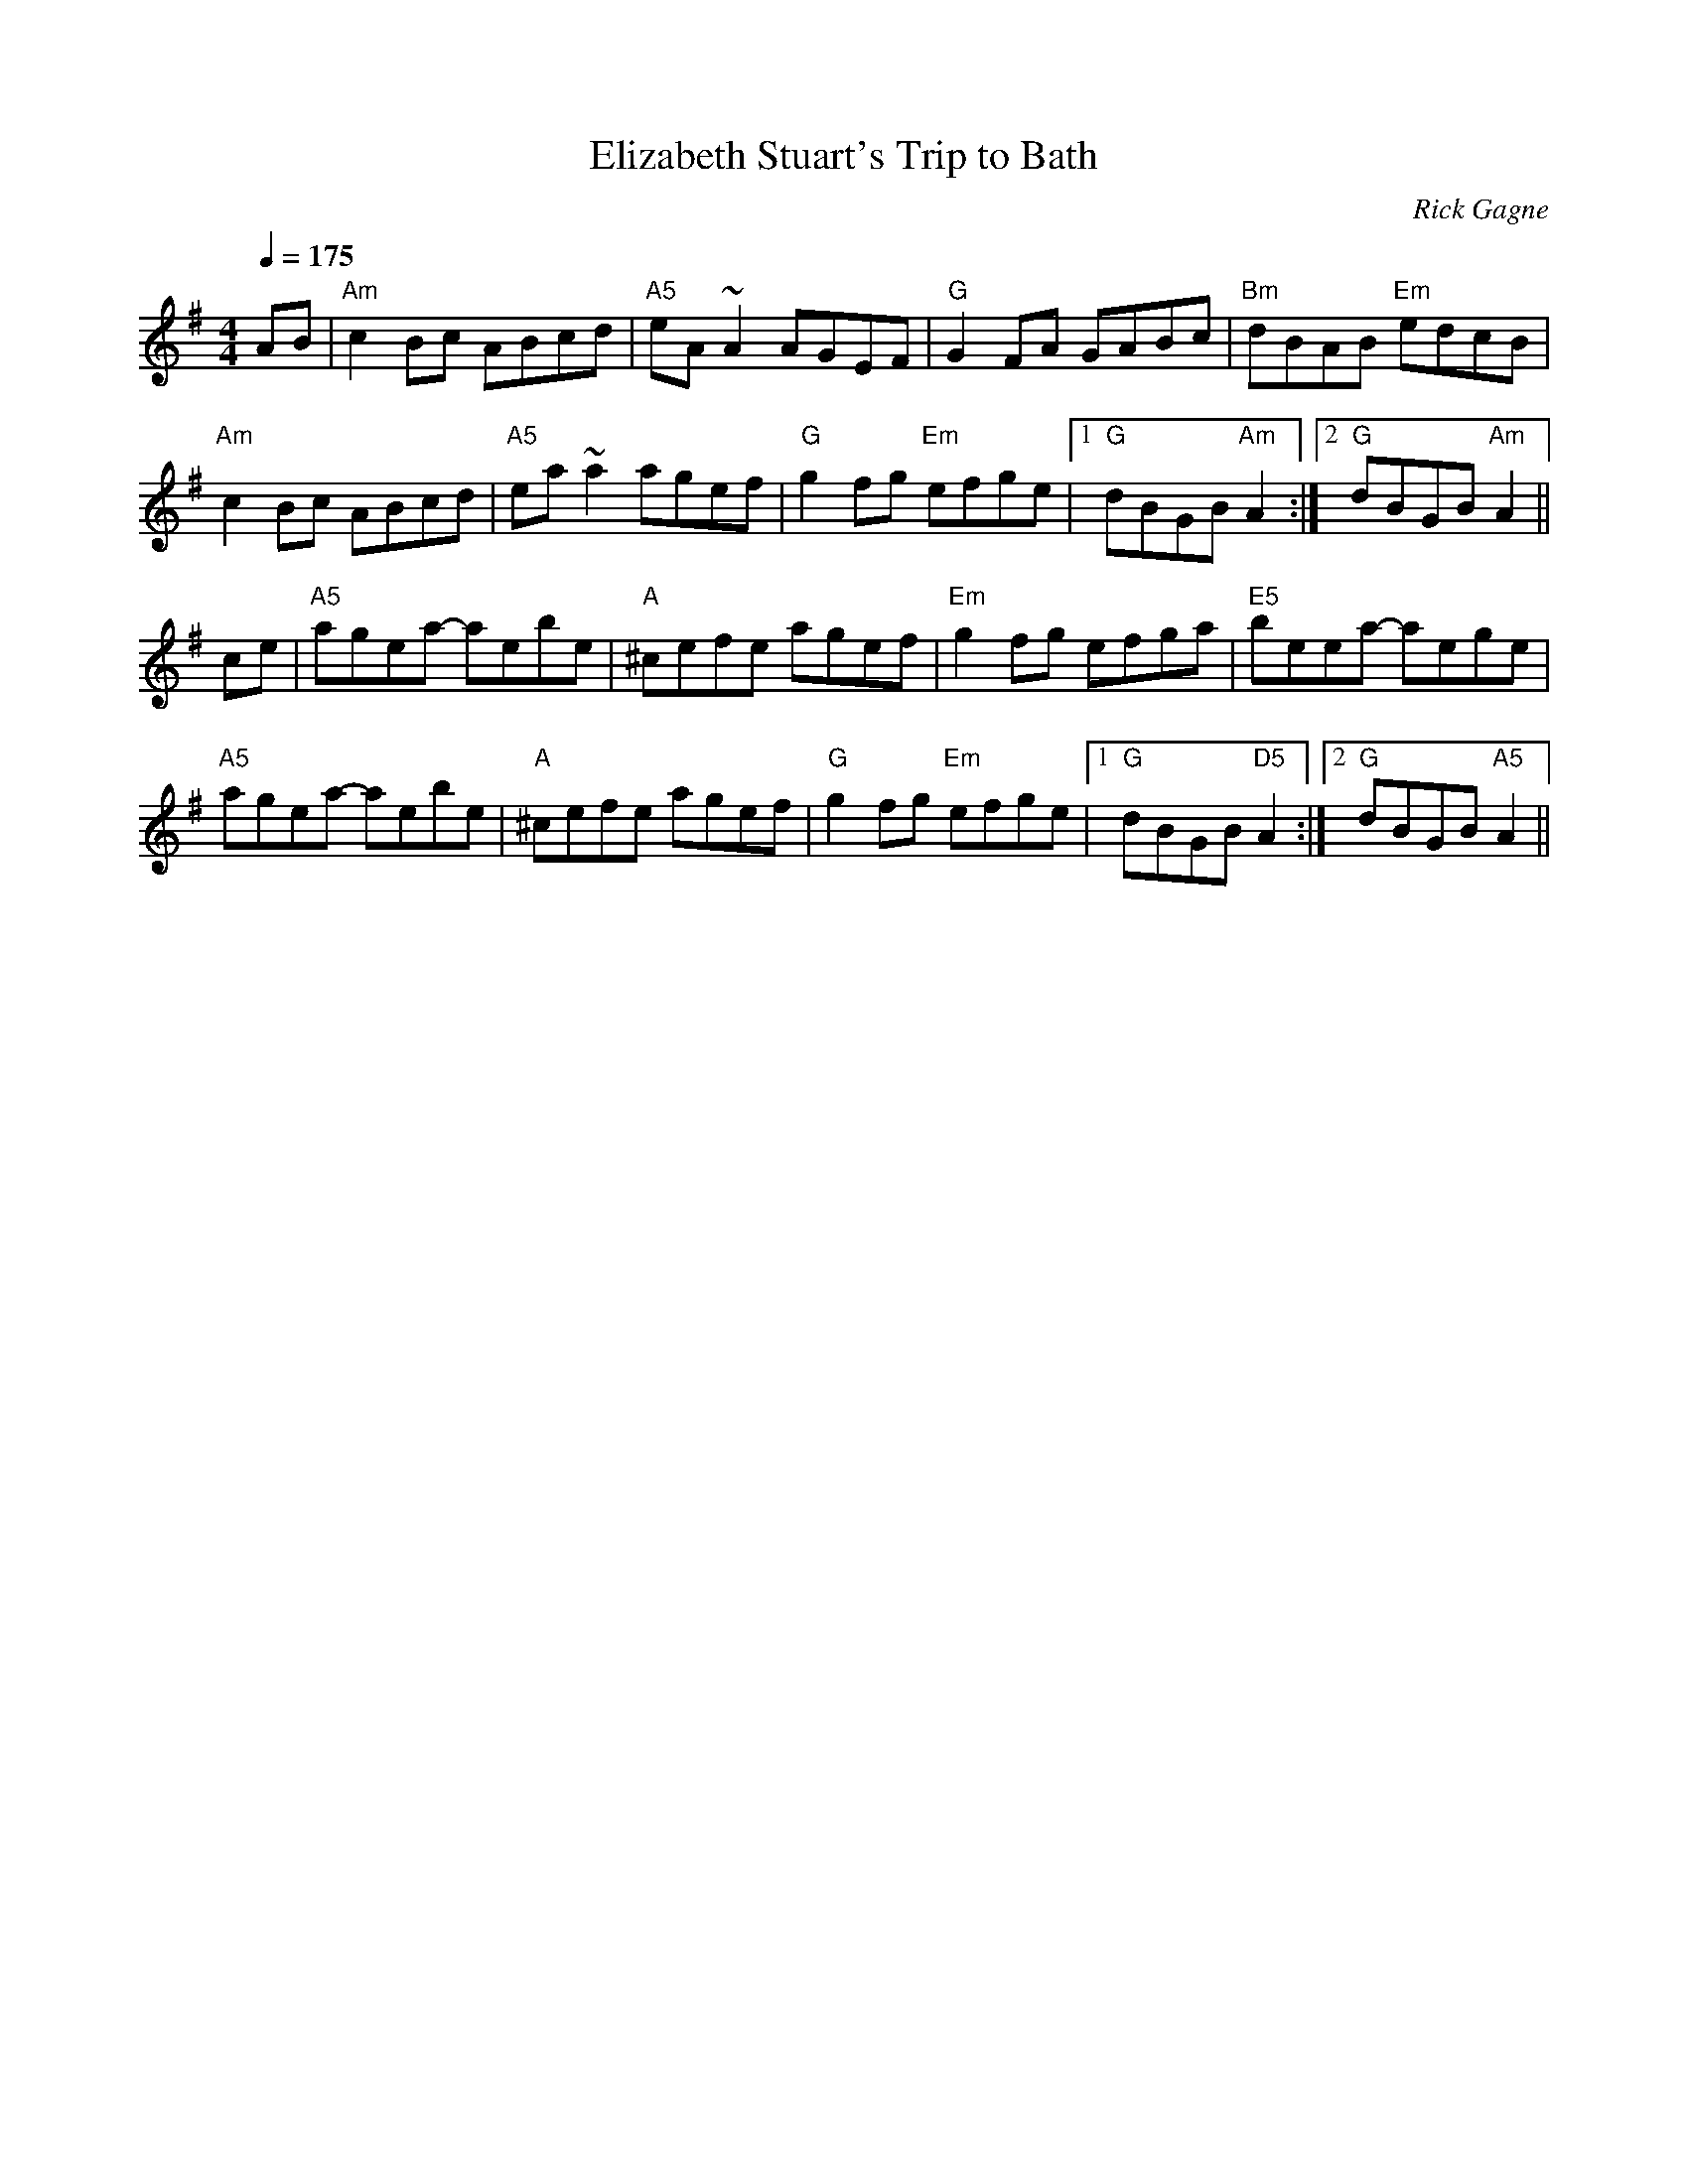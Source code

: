 X:1
T: Elizabeth Stuart's Trip to Bath
R: reel
C: Rick Gagne
N: 1998 on tenor banjo
M: 4/4
Q: 1/4=175
K: Ador
AB | "Am"c2Bc ABcd | "A5"eA~A2 AGEF | "G"G2FA GABc | "Bm"dBAB "Em"edcB |
"Am"c2Bc ABcd | "A5"ea~a2 agef | "G"g2fg "Em"efge |1 "G"dBGB "Am"A2 :|\
[2 "G"dBGB "Am"A2 ||
ce | "A5"agea- aebe | "A"^cefe agef | "Em"g2fg efga | "E5"beea- aege |
"A5"agea- aebe | "A"^cefe agef | "G"g2fg "Em"efge |1 "G"dBGB "D5"A2 :|\
[2 "G"dBGB "A5"A2 ||
